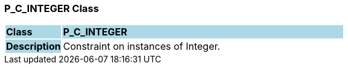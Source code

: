=== P_C_INTEGER Class

[cols="^1,2,3"]
|===
|*Class*
{set:cellbgcolor:lightblue}
2+^|*P_C_INTEGER*

|*Description*
{set:cellbgcolor:lightblue}
2+|Constraint on instances of Integer.
{set:cellbgcolor!}

|===
